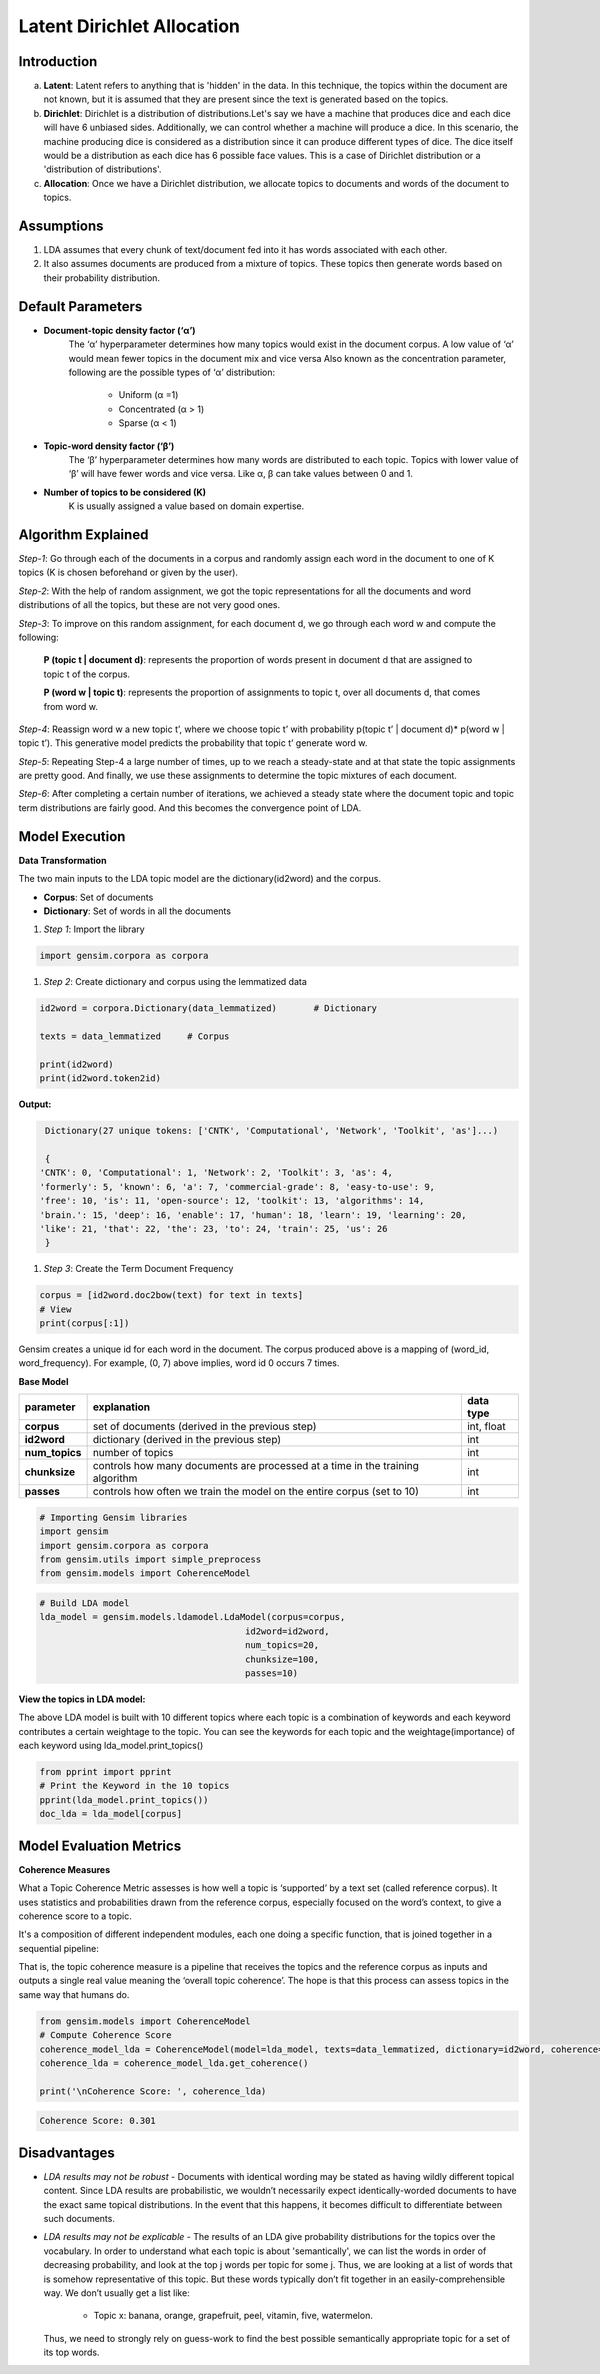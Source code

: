 ****************************
Latent Dirichlet Allocation
****************************



Introduction
_____________

a) **Latent**: Latent refers to anything that is 'hidden' in the data. In this technique, the topics within the document are not known, but it is assumed that they are present since the text is generated based on the topics.

b) **Dirichlet**: Dirichlet is a distribution of distributions.Let's say we have a machine that produces dice and each dice will have 6 unbiased sides. Additionally, we can control whether a machine will produce a dice. In this scenario, the machine producing dice is considered as a distribution since it can produce different types of dice. The dice itself would be a distribution as each dice has 6 possible face values. This is a case of Dirichlet distribution or a 'distribution of distributions'.

c) **Allocation**: Once we have a Dirichlet distribution, we allocate topics to documents and words of the document to topics.

.. image:: files/pics/LDA_high_level_overview_2.png

Assumptions
_____________

#. LDA assumes that every chunk of text/document fed into it has words associated with each other.
#. It also assumes documents are produced from a mixture of topics. These topics then generate words  
   based on their probability distribution.


Default Parameters
___________________

* **Document-topic density factor (‘α’)**
	The ‘α’ hyperparameter determines how many topics would exist in the document corpus. A low value of ‘α’ would mean fewer topics in the document mix and vice versa
	Also known as the concentration parameter, following are the possible types of ‘α’ distribution:
		- Uniform (α =1)
		- Concentrated (α > 1)
		- Sparse (α < 1)

* **Topic-word density factor (‘β’)**
    The ‘β’ hyperparameter determines how many words are distributed to each topic. Topics with lower value of ‘β’ will have fewer words and vice versa. Like α, β can take values between 0 and 1.

* **Number of topics to be considered (K)**
    K is usually assigned a value based on domain expertise.

Algorithm Explained
___________________

*Step-1*:
Go through each of the documents in a corpus and randomly assign each word in the document to one of K topics (K is chosen beforehand or given by the user).

*Step-2*:
With the help of random assignment, we got the topic representations for all the documents and word distributions of all the topics, but these are not very good ones.

*Step-3*:
To improve on this random assignment, for each document d, we go through each word w and compute the following:

   **P (topic t | document d)**: represents the proportion of words present in document d that are assigned to topic t of the corpus.

   **P (word w | topic t)**: represents the proportion of assignments to topic t, over all documents d, that comes from word w.

*Step-4*:
Reassign word w a new topic t’, where we choose topic t’ with probability p(topic t’ | document d)* p(word w | topic t’).
This generative model predicts the probability that topic t’ generate word w.

*Step-5*:
Repeating Step-4 a large number of times, up to we reach a steady-state and at that state the topic assignments are pretty good. And finally, we use these assignments to determine the topic mixtures of each document.

*Step-6*:
After completing a certain number of iterations, we achieved a steady state where the document topic and topic term distributions are fairly good. And this becomes the convergence point of LDA.

 
.. image:: files/pics/LDA_algorithm_flowchart_2.png
   

Model Execution
___________________

**Data Transformation**

The two main inputs to the LDA topic model are the dictionary(id2word) and the corpus.

* **Corpus**: Set of documents

* **Dictionary**: Set of words in all the documents


#. *Step 1*: Import the library

.. code-block:: python

    import gensim.corpora as corpora

#. *Step 2*: Create dictionary and corpus using the lemmatized data

.. code-block:: python

    id2word = corpora.Dictionary(data_lemmatized)       # Dictionary

    texts = data_lemmatized     # Corpus
    
    print(id2word)
    print(id2word.token2id)
    
**Output:**

.. code-block:: python

    Dictionary(27 unique tokens: ['CNTK', 'Computational', 'Network', 'Toolkit', 'as']...)
    
    {
   'CNTK': 0, 'Computational': 1, 'Network': 2, 'Toolkit': 3, 'as': 4, 
   'formerly': 5, 'known': 6, 'a': 7, 'commercial-grade': 8, 'easy-to-use': 9,
   'free': 10, 'is': 11, 'open-source': 12, 'toolkit': 13, 'algorithms': 14,
   'brain.': 15, 'deep': 16, 'enable': 17, 'human': 18, 'learn': 19, 'learning': 20,
   'like': 21, 'that': 22, 'the': 23, 'to': 24, 'train': 25, 'us': 26
    }

#. *Step 3*: Create the Term Document Frequency 

.. code-block:: python

    corpus = [id2word.doc2bow(text) for text in texts]
    # View
    print(corpus[:1])
    
.. image:: files/pics/corpus.png    


Gensim creates a unique id for each word in the document. The corpus produced above is a mapping of (word_id, word_frequency). For example, (0, 7) above implies, word id 0 occurs 7 times.

**Base Model**

+----------------------------+-------------------------------------------------------------------------------------------+-----------------+
| parameter		     | explanation                                                                               | data type       |
+============================+===========================================================================================+=================+
| **corpus**                 | set of documents (derived in the previous step)                                           | int, float      |
+----------------------------+-------------------------------------------------------------------------------------------+-----------------+
| **id2word**                | dictionary (derived in the previous step)                                                 | int             |
+----------------------------+-------------------------------------------------------------------------------------------+-----------------+
| **num_topics**             | number of topics                                                                          | int             |
+----------------------------+-------------------------------------------------------------------------------------------+-----------------+
| **chunksize**              | controls how many documents are processed at a time in the training algorithm             | int             |
+----------------------------+-------------------------------------------------------------------------------------------+-----------------+
| **passes**                 | controls how often we train the model on the entire corpus (set to 10)                    | int             |
+----------------------------+-------------------------------------------------------------------------------------------+-----------------+

.. code-block:: python

    # Importing Gensim libraries
    import gensim
    import gensim.corpora as corpora
    from gensim.utils import simple_preprocess
    from gensim.models import CoherenceModel

.. code-block:: python

    # Build LDA model
    lda_model = gensim.models.ldamodel.LdaModel(corpus=corpus,
                                           id2word=id2word,
                                           num_topics=20, 
                                           chunksize=100,
                                           passes=10)


**View the topics in LDA model:**

The above LDA model is built with 10 different topics where each topic is a combination of keywords and each keyword contributes a certain weightage to the topic. You can see the keywords for each topic and the weightage(importance) of each keyword using lda_model.print_topics()

.. code-block:: python

    from pprint import pprint
    # Print the Keyword in the 10 topics
    pprint(lda_model.print_topics())
    doc_lda = lda_model[corpus]
    
    
.. image:: files/pics/lda_model.png 

Model Evaluation Metrics
_________________________

**Coherence Measures**

What a Topic Coherence Metric assesses is how well a topic is ‘supported’ by a text set (called reference corpus). It uses statistics and probabilities drawn from the reference corpus, especially focused on the word’s context, to give a coherence score to a topic.

It's a composition of different independent modules, each one doing a specific function, that is joined together in a sequential pipeline:

.. image:: files/pics/coherence.png

That is, the topic coherence measure is a pipeline that receives the topics and the reference corpus as inputs and outputs a single real value meaning the ‘overall topic coherence’. The hope is that this process can assess topics in the same way that humans do.

.. code-block:: python

    from gensim.models import CoherenceModel
    # Compute Coherence Score
    coherence_model_lda = CoherenceModel(model=lda_model, texts=data_lemmatized, dictionary=id2word, coherence='c_v')
    coherence_lda = coherence_model_lda.get_coherence()
    
    print('\nCoherence Score: ', coherence_lda)
    
.. code-block:: python

   Coherence Score: 0.301


Disadvantages
___________________

* *LDA results may not be robust* - Documents with identical wording may be stated as having wildly different topical content. Since LDA results are probabilistic, we wouldn’t necessarily expect identically-worded documents to have the exact same topical distributions. In the event that this happens, it becomes difficult to differentiate between such documents. 

* *LDA results may not be explicable* - The results of an LDA give probability distributions for the topics over the vocabulary. In order to understand what each topic is about 'semantically', we can list the words in order of decreasing probability, and look at the top j words per topic for some j. Thus, we are looking at a list of words that is somehow representative of this topic. But these words typically don’t fit together in an easily-comprehensible way. We don’t usually get a list like:

    - Topic x: banana, orange, grapefruit, peel, vitamin, five, watermelon.
     
  Thus, we need to strongly rely on guess-work to find the best possible semantically appropriate topic for a set of its top words.

